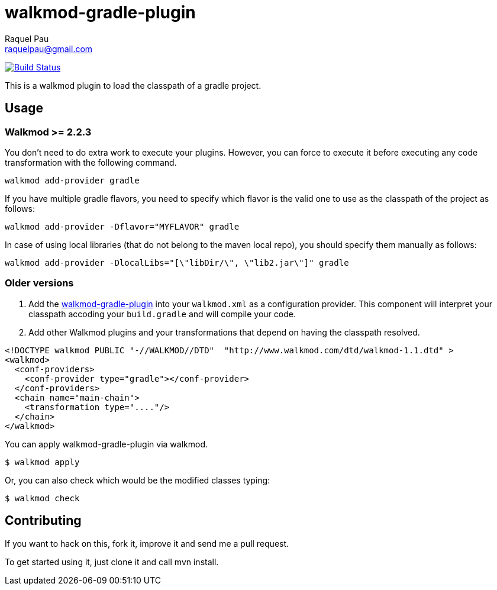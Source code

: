 walkmod-gradle-plugin
=====================
Raquel Pau <raquelpau@gmail.com>

image:https://travis-ci.org/rpau/walkmod-gradle-plugin.svg?branch=master["Build Status", link="https://travis-ci.org/rpau/walkmod-gradle-plugin"]

This is a walkmod plugin to load the classpath of a gradle project.

== Usage

=== Walkmod >= 2.2.3

You don't need to do extra work to execute your plugins. However, you can force to execute it before executing any 
code transformation with the following command.
----
walkmod add-provider gradle
----

If you have multiple gradle flavors, you need to specify which flavor is the valid one to use as the classpath of the project as follows:

----
walkmod add-provider -Dflavor="MYFLAVOR" gradle
----

In case of using local libraries (that do not belong to the maven local repo), you should specify them manually as follows:
----
walkmod add-provider -DlocalLibs="[\"libDir/\", \"lib2.jar\"]" gradle
----
=== Older versions
. Add the https://github.com/rpau/walkmod-gradle-plugin[walkmod-gradle-plugin] into your `walkmod.xml` as a configuration provider. 
This component will interpret your classpath accoding your `build.gradle` and will compile your code.

. Add other Walkmod plugins and your transformations that depend on having the classpath resolved. 

```XML
<!DOCTYPE walkmod PUBLIC "-//WALKMOD//DTD"  "http://www.walkmod.com/dtd/walkmod-1.1.dtd" >
<walkmod>
  <conf-providers>
    <conf-provider type="gradle"></conf-provider>
  </conf-providers>
  <chain name="main-chain">	
    <transformation type="...."/>
  </chain>	
</walkmod>
```

You can apply walkmod-gradle-plugin via walkmod. 

  $ walkmod apply

Or, you can also check which would be the modified classes typing:

  $ walkmod check

== Contributing

If you want to hack on this, fork it, improve it and send me a pull request.

To get started using it, just clone it and call mvn install. 


